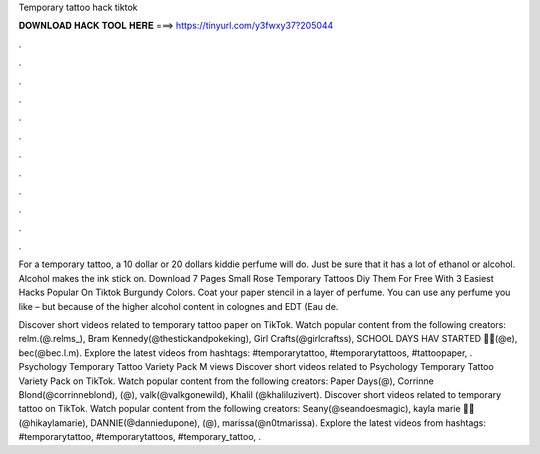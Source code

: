 Temporary tattoo hack tiktok



𝐃𝐎𝐖𝐍𝐋𝐎𝐀𝐃 𝐇𝐀𝐂𝐊 𝐓𝐎𝐎𝐋 𝐇𝐄𝐑𝐄 ===> https://tinyurl.com/y3fwxy37?205044



.



.



.



.



.



.



.



.



.



.



.



.

For a temporary tattoo, a 10 dollar or 20 dollars kiddie perfume will do. Just be sure that it has a lot of ethanol or alcohol. Alcohol makes the ink stick on. Download 7 Pages Small Rose Temporary Tattoos Diy Them For Free With 3 Easiest Hacks Popular On Tiktok Burgundy Colors. Coat your paper stencil in a layer of perfume. You can use any perfume you like – but because of the higher alcohol content in colognes and EDT (Eau de.

Discover short videos related to temporary tattoo paper on TikTok. Watch popular content from the following creators: relm.(@.relms_), Bram Kennedy(@thestickandpokeking), Girl Crafts(@girlcraftss), SCHOOL DAYS HAV STARTED 🥲🍒(@e), bec(@bec.l.m). Explore the latest videos from hashtags: #temporarytattoo, #temporarytattoos, #tattoopaper, . Psychology Temporary Tattoo Variety Pack M views Discover short videos related to Psychology Temporary Tattoo Variety Pack on TikTok. Watch popular content from the following creators: Paper Days(@), Corrinne Blond(@corrinneblond), (@), valk(@valkgonewild), Khalil (@khaliluzivert). Discover short videos related to temporary tattoo on TikTok. Watch popular content from the following creators: Seany(@seandoesmagic), kayla marie 🦋🌈(@hikaylamarie), DANNIE(@danniedupone), (@), marissa(@n0tmarissa). Explore the latest videos from hashtags: #temporarytattoo, #temporarytattoos, #temporary_tattoo, .
